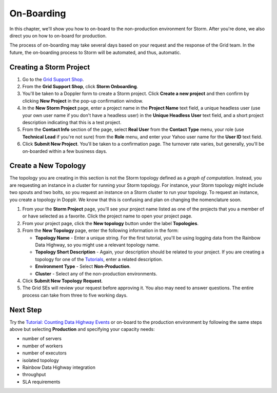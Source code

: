 ===========
On-Boarding 
===========

.. Status: second draft. (The Dopplr form section may need to be removed or altered.
   Currently, I've been told that the form is not to be used, but by the time
   the documentation is finished, the team may be using the form again, but a
   different version, so I've left the section in the documentation for the time being (09/21/14).

In this chapter, we'll show you how to on-board to the 
non-production environment for Storm. After you're done, we
also direct you on how to on-board for production.
 
The process of on-boarding may take several days based on your request and
the response of the Grid team. In the future, the on-boarding
process to Storm will be automated, and thus, automatic.

.. _onboarding-create:

Creating a Storm Project
========================

#. Go to the `Grid Support Shop <http://yo/supportshop>`_.
#. From the **Grid Support Shop**, click **Storm Onboarding**. 
#. You'll be taken to a Doppler form to create a Storm project. Click **Create a new project**
   and then confirm by clicking **New Project** in the pop-up confirmation window.
#. In the **New Storm Project** page, enter a project name in the **Project Name** text field, 
   a unique headless user (use your own user name if you don't have a headless user) in the
   **Unique Headless User** text field, and a short project description indicating that this
   is a test project.
#. From the **Contact Info** section of the page, select **Real User** from the **Contact Type** menu,
   your role (use **Technical Lead** if you're not sure) from the **Role** menu, and enter your
   Yahoo user name for the **User ID** text field. 
#. Click **Submit New Project**. You'll be taken to a confirmation page. The turnover rate varies,
   but generally, you'll be on-boarded within a few business days. 
   
.. http://ebonyred-ni.red.ygrid.yahoo.com:9999@grid.red.ebony.supervisor/
.. https://supportshop.cloud.corp.yahoo.com:4443/doppler/#/storm  

Create a New Topology
=====================

The topology you are creating in this section is not the Storm topology defined as a *graph of computation*.
Instead, you are requesting an instance in a cluster for running your Storm topology. For instance,
your Storm topology might include two spouts and two bolts, so you request an instance on a Storm cluster
to run your topology. To request an instance, you create a topology in Dopplr. We know that this is confusing
and plan on changing the nomenclature soon.

#. From your the **Storm Project** page, you'll see your project name listed as one of the projects that you 
   a member of or have selected as a favorite. Click the project name to open your project page.
#. From your project page, click the **New topology** button under the label **Topologies**.
#. From the **New Topology** page, enter the following information in the form:

   - **Topology Name** - Enter a unique string. For the first tutorial, you'll be using logging
     data from the Rainbow Data Highway,  so you might use a relevant topology name.
   - **Topology Short Description** - Again, your description should be related to your project.
     If you are creating a topology for one of the `Tutorials <../tutorials>`_, enter
     a related description.
   - **Environment Type** - Select **Non-Production**.
   - **Cluster** - Select any of the non-production environments.
#. Click **Submit New Topology Request**.
#. The Grid SEs will review your request before approving it. You also may need to answer questions.
   The entire process can take from three to five working days.

Next Step
=========

Try the `Tutorial: Counting Data Highway Events <../tutorials/index.html#storm_tutorials-counting>`_
or on-board to the production environment by following the same steps above but selecting 
**Production** and specifying your capacity needs:

- number of servers
- number of workers
- number of executors
- isolated topology
- Rainbow Data Highway integration
- throughput
- SLA requirements
